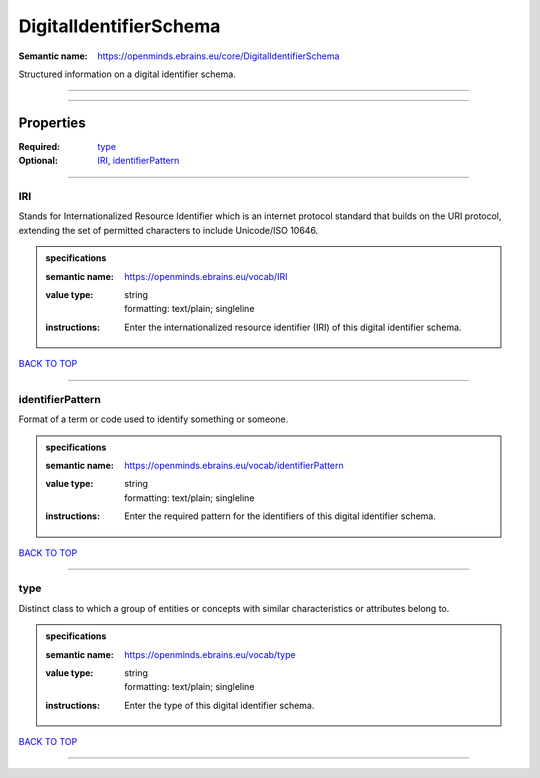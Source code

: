 #######################
DigitalIdentifierSchema
#######################

:Semantic name: https://openminds.ebrains.eu/core/DigitalIdentifierSchema

Structured information on a digital identifier schema.


------------

------------

Properties
##########

:Required: `type <type_heading_>`_
:Optional: `IRI <IRI_heading_>`_, `identifierPattern <identifierPattern_heading_>`_

------------

.. _IRI_heading:

***
IRI
***

Stands for Internationalized Resource Identifier which is an internet protocol standard that builds on the URI protocol, extending the set of permitted characters to include Unicode/ISO 10646.

.. admonition:: specifications

   :semantic name: https://openminds.ebrains.eu/vocab/IRI
   :value type: | string
                | formatting: text/plain; singleline
   :instructions: Enter the internationalized resource identifier (IRI) of this digital identifier schema.

`BACK TO TOP <DigitalIdentifierSchema_>`_

------------

.. _identifierPattern_heading:

*****************
identifierPattern
*****************

Format of a term or code used to identify something or someone.

.. admonition:: specifications

   :semantic name: https://openminds.ebrains.eu/vocab/identifierPattern
   :value type: | string
                | formatting: text/plain; singleline
   :instructions: Enter the required pattern for the identifiers of this digital identifier schema.

`BACK TO TOP <DigitalIdentifierSchema_>`_

------------

.. _type_heading:

****
type
****

Distinct class to which a group of entities or concepts with similar characteristics or attributes belong to.

.. admonition:: specifications

   :semantic name: https://openminds.ebrains.eu/vocab/type
   :value type: | string
                | formatting: text/plain; singleline
   :instructions: Enter the type of this digital identifier schema.

`BACK TO TOP <DigitalIdentifierSchema_>`_

------------

